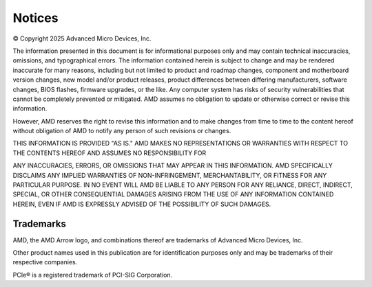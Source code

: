 *******
Notices
*******

© Copyright 2025 Advanced Micro Devices, Inc.

The information presented in this document is for informational purposes only
and may contain technical inaccuracies, omissions, and typographical errors. The
information contained herein is subject to change and may be rendered inaccurate
for many reasons, including but not limited to product and roadmap changes,
component and motherboard version changes, new model and/or product releases,
product differences between differing manufacturers, software changes, BIOS
flashes, firmware upgrades, or the like. Any computer system has risks of
security vulnerabilities that cannot be completely prevented or mitigated. AMD
assumes no obligation to update or otherwise correct or revise this information.

However, AMD reserves the right to revise this information and to make changes
from time to time to the content hereof without obligation of AMD to notify any
person of such revisions or changes.

THIS INFORMATION IS PROVIDED "AS IS." AMD MAKES NO REPRESENTATIONS OR WARRANTIES
WITH RESPECT TO THE CONTENTS HEREOF AND ASSUMES NO RESPONSIBILITY FOR

ANY INACCURACIES, ERRORS, OR OMISSIONS THAT MAY APPEAR IN THIS INFORMATION. AMD
SPECIFICALLY DISCLAIMS ANY IMPLIED WARRANTIES OF NON-INFRINGEMENT,
MERCHANTABILITY, OR FITNESS FOR ANY PARTICULAR PURPOSE. IN NO EVENT WILL AMD BE
LIABLE TO ANY PERSON FOR ANY RELIANCE, DIRECT, INDIRECT, SPECIAL, OR OTHER
CONSEQUENTIAL DAMAGES ARISING FROM THE USE OF ANY INFORMATION CONTAINED HEREIN,
EVEN IF AMD IS EXPRESSLY ADVISED OF THE POSSIBILITY OF SUCH DAMAGES.

Trademarks
==========

AMD, the AMD Arrow logo, and combinations thereof are trademarks of Advanced
Micro Devices, Inc.

Other product names used in this publication are for identification purposes
only and may be trademarks of their respective companies.

PCIe® is a registered trademark of PCI-SIG Corporation.
